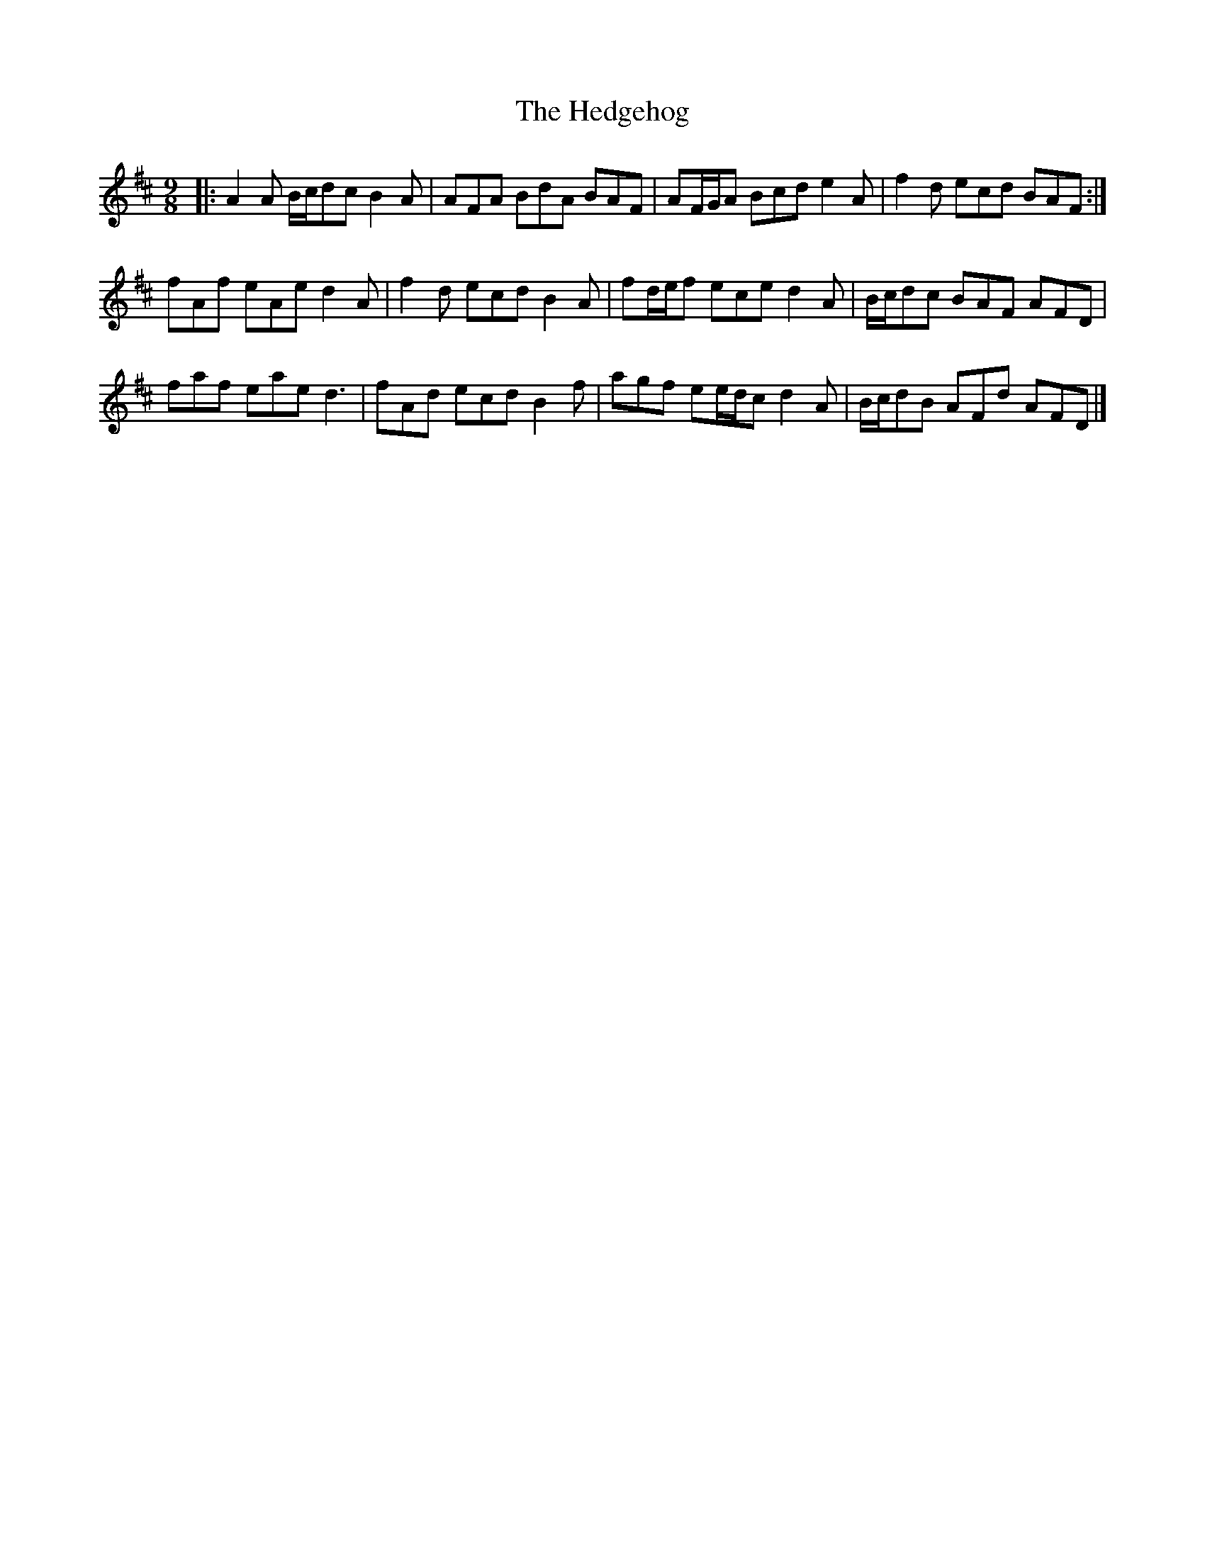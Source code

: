 X: 1
T: Hedgehog, The
Z: ceolachan
S: https://thesession.org/tunes/8803#setting8803
R: slip jig
M: 9/8
L: 1/8
K: Dmaj
|: A2 A B/c/dc B2 A | AFA BdA BAF | AF/G/A Bcd e2 A | f2 d ecd BAF :|
fAf eAe d2 A | f2 d ecd B2 A |fd/e/f ece d2 A | B/c/dc BAF AFD |
faf eae d3 | fAd ecd B2 f |agf ee/d/c d2 A | B/c/dB AFd AFD |]
